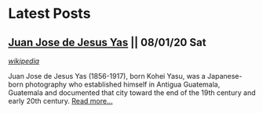 * Latest Posts
** [[./posts/juan-jose-de-jesus-yas.org][Juan Jose de Jesus Yas]] || 08/01/20 Sat
   # refile to Latest Posts in sitemap.org
   /[[./tags/wikipedia.org][wikipedia]]/

   Juan Jose de Jesus Yas (1856-1917), born Kohei Yasu, was a Japanese-born photography who established himself in Antigua Guatemala, Guatemala and documented that city toward the end of the 19th century and early 20th century.
   [[./posts/juan-jose-de-jesus-yas.org][Read more...]]
